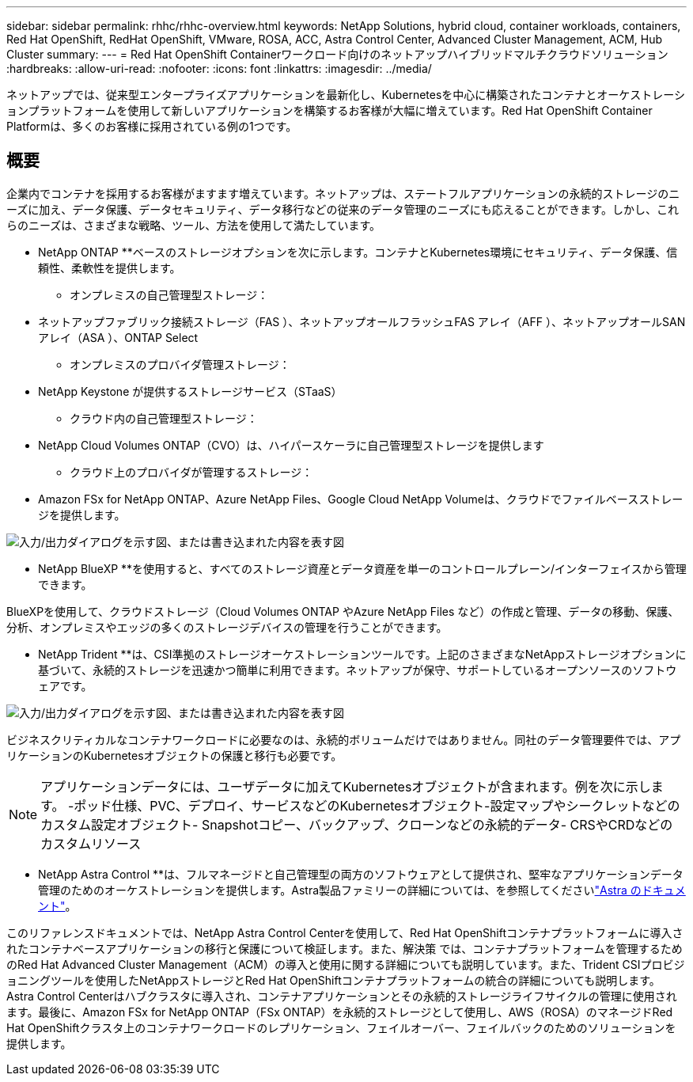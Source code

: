---
sidebar: sidebar 
permalink: rhhc/rhhc-overview.html 
keywords: NetApp Solutions, hybrid cloud, container workloads, containers, Red Hat OpenShift, RedHat OpenShift, VMware, ROSA, ACC, Astra Control Center, Advanced Cluster Management, ACM, Hub Cluster 
summary:  
---
= Red Hat OpenShift Containerワークロード向けのネットアップハイブリッドマルチクラウドソリューション
:hardbreaks:
:allow-uri-read: 
:nofooter: 
:icons: font
:linkattrs: 
:imagesdir: ../media/


[role="lead"]
ネットアップでは、従来型エンタープライズアプリケーションを最新化し、Kubernetesを中心に構築されたコンテナとオーケストレーションプラットフォームを使用して新しいアプリケーションを構築するお客様が大幅に増えています。Red Hat OpenShift Container Platformは、多くのお客様に採用されている例の1つです。



== 概要

企業内でコンテナを採用するお客様がますます増えています。ネットアップは、ステートフルアプリケーションの永続的ストレージのニーズに加え、データ保護、データセキュリティ、データ移行などの従来のデータ管理のニーズにも応えることができます。しかし、これらのニーズは、さまざまな戦略、ツール、方法を使用して満たしています。

** NetApp ONTAP **ベースのストレージオプションを次に示します。コンテナとKubernetes環境にセキュリティ、データ保護、信頼性、柔軟性を提供します。

* オンプレミスの自己管理型ストレージ：
+
** ネットアップファブリック接続ストレージ（FAS ）、ネットアップオールフラッシュFAS アレイ（AFF ）、ネットアップオールSANアレイ（ASA ）、ONTAP Select


* オンプレミスのプロバイダ管理ストレージ：
+
** NetApp Keystone が提供するストレージサービス（STaaS）


* クラウド内の自己管理型ストレージ：
+
** NetApp Cloud Volumes ONTAP（CVO）は、ハイパースケーラに自己管理型ストレージを提供します


* クラウド上のプロバイダが管理するストレージ：
+
** Amazon FSx for NetApp ONTAP、Azure NetApp Files、Google Cloud NetApp Volumeは、クラウドでファイルベースストレージを提供します。




image:rhhc-ontap-features.png["入力/出力ダイアログを示す図、または書き込まれた内容を表す図"]

** NetApp BlueXP **を使用すると、すべてのストレージ資産とデータ資産を単一のコントロールプレーン/インターフェイスから管理できます。

BlueXPを使用して、クラウドストレージ（Cloud Volumes ONTAP やAzure NetApp Files など）の作成と管理、データの移動、保護、分析、オンプレミスやエッジの多くのストレージデバイスの管理を行うことができます。

** NetApp Trident **は、CSI準拠のストレージオーケストレーションツールです。上記のさまざまなNetAppストレージオプションに基づいて、永続的ストレージを迅速かつ簡単に利用できます。ネットアップが保守、サポートしているオープンソースのソフトウェアです。

image:rhhc-trident-features.png["入力/出力ダイアログを示す図、または書き込まれた内容を表す図"]

ビジネスクリティカルなコンテナワークロードに必要なのは、永続的ボリュームだけではありません。同社のデータ管理要件では、アプリケーションのKubernetesオブジェクトの保護と移行も必要です。


NOTE: アプリケーションデータには、ユーザデータに加えてKubernetesオブジェクトが含まれます。例を次に示します。 -ポッド仕様、PVC、デプロイ、サービスなどのKubernetesオブジェクト-設定マップやシークレットなどのカスタム設定オブジェクト- Snapshotコピー、バックアップ、クローンなどの永続的データ- CRSやCRDなどのカスタムリソース

** NetApp Astra Control **は、フルマネージドと自己管理型の両方のソフトウェアとして提供され、堅牢なアプリケーションデータ管理のためのオーケストレーションを提供します。Astra製品ファミリーの詳細については、を参照してくださいlink:https://docs.netapp.com/us-en/astra-family/["Astra のドキュメント"]。

このリファレンスドキュメントでは、NetApp Astra Control Centerを使用して、Red Hat OpenShiftコンテナプラットフォームに導入されたコンテナベースアプリケーションの移行と保護について検証します。また、解決策 では、コンテナプラットフォームを管理するためのRed Hat Advanced Cluster Management（ACM）の導入と使用に関する詳細についても説明しています。また、Trident CSIプロビジョニングツールを使用したNetAppストレージとRed Hat OpenShiftコンテナプラットフォームの統合の詳細についても説明します。Astra Control Centerはハブクラスタに導入され、コンテナアプリケーションとその永続的ストレージライフサイクルの管理に使用されます。最後に、Amazon FSx for NetApp ONTAP（FSx ONTAP）を永続的ストレージとして使用し、AWS（ROSA）のマネージドRed Hat OpenShiftクラスタ上のコンテナワークロードのレプリケーション、フェイルオーバー、フェイルバックのためのソリューションを提供します。
